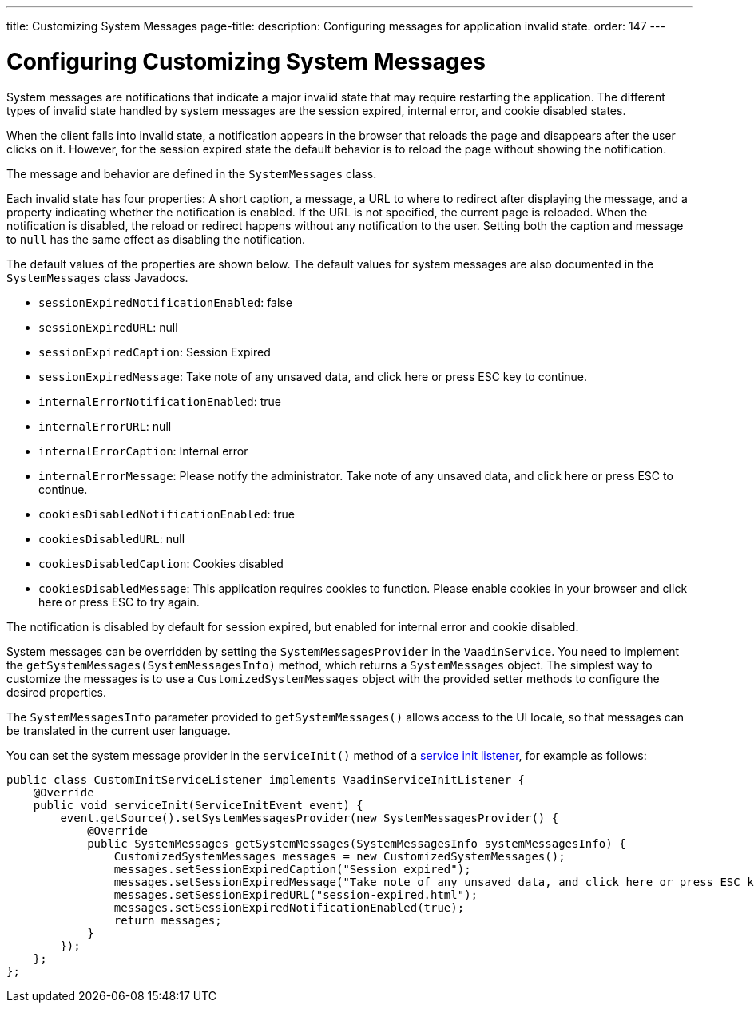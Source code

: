 ---
title: Customizing System Messages
page-title: 
description: Configuring messages for application invalid state.
order: 147
---


= Configuring Customizing System Messages

System messages are notifications that indicate a major invalid state that may require restarting the application. The different types of invalid state handled by system messages are the session expired, internal error, and cookie disabled states.

When the client falls into invalid state, a notification appears in the browser that reloads the page and disappears after the user clicks on it. However, for the session expired state the default behavior is to reload the page without showing the notification.

The message and behavior are defined in the [classname]`SystemMessages` class.

Each invalid state has four properties: A short caption, a message, a URL to where to redirect after displaying the message, and a property indicating whether the notification is enabled. If the URL is not specified, the current page is reloaded. When the notification is disabled, the reload or redirect happens without any notification to the user. Setting both the caption and message to `null` has the same effect as disabling the notification.

The default values of the properties are shown below. The default values for system messages are also documented in the [classname]`SystemMessages` class Javadocs.

// Allow "ESC" in the default message strings
pass:[<!-- vale Vaadin.Abbr = NO -->]

* [propertyname]`sessionExpiredNotificationEnabled`: false
* [propertyname]`sessionExpiredURL`: null
* [propertyname]`sessionExpiredCaption`: Session Expired
* [propertyname]`sessionExpiredMessage`: Take note of any unsaved data, and click here or press ESC key to continue.
* [propertyname]`internalErrorNotificationEnabled`: true
* [propertyname]`internalErrorURL`: null
* [propertyname]`internalErrorCaption`: Internal error
* [propertyname]`internalErrorMessage`: Please notify the administrator. Take note of any unsaved data, and click here or press ESC to continue.
* [propertyname]`cookiesDisabledNotificationEnabled`: true
* [propertyname]`cookiesDisabledURL`: null
* [propertyname]`cookiesDisabledCaption`: Cookies disabled
* [propertyname]`cookiesDisabledMessage`: This application requires cookies to function. Please enable cookies in your browser and click here or press ESC to try again.

pass:[<!-- vale Vaadin.Abbr = YES -->]

The notification is disabled by default for session expired, but enabled for internal error and cookie disabled.

System messages can be overridden by setting the [classname]`SystemMessagesProvider` in the [classname]`VaadinService`.
You need to implement the [methodname]`getSystemMessages(SystemMessagesInfo)` method, which returns a [classname]`SystemMessages` object.
The simplest way to customize the messages is to use a [classname]`CustomizedSystemMessages` object with the provided setter methods to configure the desired properties.

The [classname]`SystemMessagesInfo` parameter provided to [methodname]`getSystemMessages()` allows access to the UI locale, so that messages can be translated in the current user language.

You can set the system message provider in the [methodname]`serviceInit()` method of a <<service-init-listener#, service init listener>>, for example as follows:


[source,java]
----
public class CustomInitServiceListener implements VaadinServiceInitListener {
    @Override
    public void serviceInit(ServiceInitEvent event) {
        event.getSource().setSystemMessagesProvider(new SystemMessagesProvider() {
            @Override
            public SystemMessages getSystemMessages(SystemMessagesInfo systemMessagesInfo) {
                CustomizedSystemMessages messages = new CustomizedSystemMessages();
                messages.setSessionExpiredCaption("Session expired");
                messages.setSessionExpiredMessage("Take note of any unsaved data, and click here or press ESC key to continue.");
                messages.setSessionExpiredURL("session-expired.html");
                messages.setSessionExpiredNotificationEnabled(true);
                return messages;
            }
        });
    };
};
----
